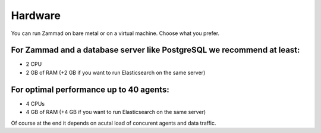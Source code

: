 Hardware
********

You can run Zammad on bare metal or on a virtual machine. Choose what you prefer.

For Zammad and a database server like PostgreSQL we recommend at least:
=======================================================================

* 2 CPU
* 2 GB of RAM (+2 GB if you want to run Elasticsearch on the same server)

For optimal performance up to 40 agents:
========================================

* 4 CPUs
* 4 GB of RAM (+4 GB if you want to run Elasticsearch on the same server)

Of course at the end it depends on acutal load of concurent agents and data traffic.
